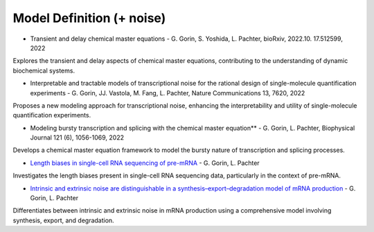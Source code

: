 =====
Model Definition (+ noise)
=====

* Transient and delay chemical master equations - G. Gorin, S. Yoshida, L. Pachter, bioRxiv, 2022.10. 17.512599, 2022  

Explores the transient and delay aspects of chemical master equations, contributing to the understanding of dynamic biochemical systems.

* Interpretable and tractable models of transcriptional noise for the rational design of single-molecule quantification experiments - G. Gorin, JJ. Vastola, M. Fang, L. Pachter, Nature Communications 13, 7620, 2022  

Proposes a new modeling approach for transcriptional noise, enhancing the interpretability and utility of single-molecule quantification experiments.

* Modeling bursty transcription and splicing with the chemical master equation** - G. Gorin, L. Pachter, Biophysical Journal 121 (6), 1056-1069, 2022  

Develops a chemical master equation framework to model the bursty nature of transcription and splicing processes.

* `Length biases in single-cell RNA sequencing of pre-mRNA <https://doi.org/10.1016%2Fj.bpr.2022.100097>`_ - G. Gorin, L. Pachter 

Investigates the length biases present in single-cell RNA sequencing data, particularly in the context of pre-mRNA.

* `Intrinsic and extrinsic noise are distinguishable in a synthesis–export–degradation model of mRNA production <https://doi.org/10.1101/2020.09.25.312868>`_ - G. Gorin, L. Pachter

Differentiates between intrinsic and extrinsic noise in mRNA production using a comprehensive model involving synthesis, export, and degradation.

